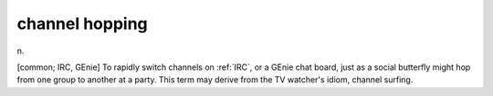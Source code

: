 .. _channel-hopping:

============================================================
channel hopping
============================================================

n\.

[common; IRC, GEnie] To rapidly switch channels on :ref:`IRC`\, or a GEnie chat board, just as a social butterfly might hop from one group to another at a party.
This term may derive from the TV watcher's idiom, channel surfing.

